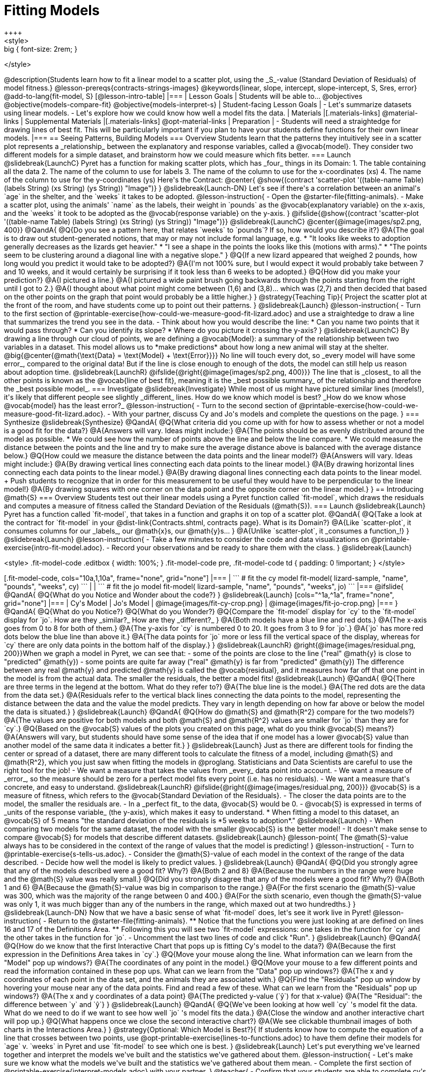 = Fitting Models
++++
<style>
.big { font-size: 2rem; }
</style>
++++
@description{Students learn how to fit a linear model to a scatter plot, using the _S_-value (Standard Deviation of Residuals) of model fitness.}

@lesson-prereqs{contracts-strings-images}

@keywords{linear, slope, intercept, slope-intercept, S, Sres, error}

@add-to-lang{fit-model, S}

[@lesson-intro-table]
|===

| Lesson Goals
| Students will be able to...
@objectives
@objective{models-compare-fit}
@objective{models-interpret-s}

| Student-facing Lesson Goals
|
- Let's summarize datasets using linear models.
- Let's explore how we could know how well a model fits the data.

| Materials
|[.materials-links]
@material-links

| Supplemental Materials
|[.materials-links]
@opt-material-links

| Preparation
|
- Students will need a straightedge for drawing lines of best fit. This will be particularly important if you plan to have your students define functions for their own linear models.

|===

== Seeing Patterns, Building Models

=== Overview
Students learn that the patterns they intuitively see in a scatter plot represents a _relationship_ between the explanatory and response variables, called a @vocab{model}. They consider two different models for a simple dataset, and brainstorm how we could measure which fits better.

=== Launch
@slidebreak{LaunchC}

Pyret has a function for making scatter plots, which has _four_ things in its Domain:

1. The table containing all the data
2. The name of the column to use for labels
3. The name of the column to use for the x-coordinates (xs)
4. The name of the column to use for the y-coordinates (ys)

Here's the Contract:

@center{
@show{(contract 'scatter-plot '((table-name Table) (labels String) (xs String) (ys String)) "Image")}
}

@slidebreak{Launch-DN}

Let's see if there's a correlation between an animal's `age` in the shelter, and the `weeks` it takes to be adopted.

@lesson-instruction{
- Open the @starter-file{fitting-animals}.
- Make a scatter plot, using the animals' `name` as the labels, their weight in `pounds` as the @vocab{explanatory variable} on the x-axis, and the `weeks` it took to be adopted as the @vocab{response variable} on the y-axis.
}

@ifslide{@show{(contract 'scatter-plot '((table-name Table) (labels String) (xs String) (ys String)) "Image")}}

@slidebreak{LaunchC}

@center{@image{images/sp2.png, 400}}

@QandA{
@Q{Do you see a pattern here, that relates `weeks` to `pounds`? If so, how would you describe it?}
@A{The goal is to draw out student-generated notions, that may or may not include formal language, e.g.
 * "It looks like weeks to adoption generally decreases as the lizards get heavier."
 * "I see a shape in the points the looks like this (motions with arms)."
 * "The points seem to be clustering around a diagonal line with a negative slope."
}
@Q{If a new lizard appeared that weighed 2 pounds, how long would you predict it would take to be adopted?}
@A{I'm not 100% sure, but I would expect it would probably take between 7 and 10 weeks, and it would certainly be surprising if it took less than 6 weeks to be adopted.}
@Q{How did you make your prediction?}
@A{I pictured a line.}
@A{I pictured a wide paint brush going backwards through the points starting from the right until I got to 2.}
@A{I thought about what point might come between (1,6) and (3,8)... which was (2,7) and then decided that based on the other points on the graph that point would probably be a little higher.}
}

@strategy{Teaching Tip}{

Project the scatter plot at the front of the room, and have students come up to point out their patterns.
}

@slidebreak{Launch}

@lesson-instruction{
- Turn to the first section of @printable-exercise{how-could-we-measure-good-fit-lizard.adoc} and use a straightedge to draw a line that summarizes the trend you see in the data.
- Think about how you would describe the line:
  * Can you name two points that it would pass through? 
  * Can you identify its slope?
  * Where do you picture it crossing the y-axis?
}

@slidebreak{LaunchC}

By drawing a line through our cloud of points, we are defining a @vocab{Model}: a summary of the relationship between two variables in a dataset. This model allows us to *make predictions* about how long a new animal will stay at the shelter.

@big{@center{@math{\text{Data} = \text{Model} + \text{Error}}}}

No line will touch every dot, so _every model will have some error_, compared to the original data! But if the line is close enough to enough of the dots, the model can still help us reason about adoption time.

@slidebreak{LaunchR}
@ifslide{@right{@image{images/sp2.png, 400}}}

The line that is _closest_ to all the other points is known as the @vocab{line of best fit}, meaning it is the _best possible summary_ of the relationship and therefore the _best possible model_.

=== Investigate
@slidebreak{Investigate}

While most of us might have pictured similar lines (models!), it's likely that different people see slightly _different_ lines. How do we know which model is best? _How do we know whose @vocab{model} has the least error?_

@lesson-instruction{
- Turn to the second section of @printable-exercise{how-could-we-measure-good-fit-lizard.adoc}. 
- With your partner, discuss Cy and Jo's models and complete the questions on the page.
}

=== Synthesize
@slidebreak{Synthesize}

@QandA{
@Q{What criteria did you come up with for how to assess whether or not a model is a good fit for the data?}
@A{Answers will vary. Ideas might include:}
@A{The points should be as evenly distributed around the model as possible.
 * We could see how the number of points above the line and below the line compare.
 * We could measure the distance between the points and the line and try to make sure the average distance above is balanced with the average distance below.}

@Q{How could we measure the distance between the data points and the linear model?}
@A{Answers will vary. Ideas might include:}
@A{By drawing vertical lines connecting each data points to the linear model.}
@A{By drawing horizontal lines connecting each data points to the linear model.}
@A{By drawing diagonal lines connecting each data points to the linear model. +
Push students to recognize that in order for this measurement to be useful they would have to be perpendicular to the linear model!}
@A{By drawing squares with one corner on the data point and the opposite corner on the linear model.}
}

== Introducing @math{S}

=== Overview

Students test out their linear models using a Pyret function called `fit-model`, which draws the residuals and computes a measure of fitness called the Standard Deviation of the Residuals (@math{S}).

=== Launch
@slidebreak{Launch}

Pyret has a function called `fit-model`, that takes in a function and graphs it on top of a scatter plot.

@QandA{
@Q{Take a look at the contract for `fit-model` in your @dist-link{Contracts.shtml, contracts page}. What is its Domain?}
@A{Like `scatter-plot`, it consumes columns for our _labels_, our @math{x}s, our @math{y}s... }
@A{Unlike `scatter-plot`, it _consumes a function_!}
}

@slidebreak{Launch}

@lesson-instruction{
- Take a few minutes to consider the code and data visualizations on @printable-exercise{intro-fit-model.adoc}.
- Record your observations and be ready to share them with the class.
}

@slidebreak{Launch}
++++
<style>
.fit-model-code .editbox { width: 100%; }
.fit-model-code pre, .fit-model-code td { padding: 0 !important; }
</style>
++++

[.fit-model-code, cols="10a,1,10a", frame="none", grid="none"]
|===
|
```
# fit the cy model
fit-model(
  lizard-sample, "name", "pounds", "weeks", cy)
```
|
|
```
# fit the jo model
fit-model(
  lizard-sample, "name", "pounds", "weeks", jo)
```
|===

@ifslide{
@QandA{
@Q{What do you Notice and Wonder about the code?}
}

@slidebreak{Launch}

[cols="^1a,^1a", frame="none", grid="none"]
|===
| Cy's Model
| Jo's Model

| @image{images/fit-cy-crop.png}
| @image{images/fit-jo-crop.png}
|===
}

@QandA{
@Q{What do you Notice?}
@Q{What do you Wonder?}
@Q{Compare the `fit-model` display for `cy` to the `fit-model` display for `jo`. How are they _similar?_ How are they _different?_
}
@A{Both models have a blue line and red dots.}
@A{The x-axis goes from 0 to 8 for both of them.}
@A{The y-axis for `cy` is numbered 0 to 20. It goes from 3 to 9 for `jo`.}
@A{`jo` has more red dots below the blue line than above it.}
@A{The data points for `jo` more or less fill the vertical space of the display, whereas for `cy` there are only data points in the bottom half of the display.}
}


@slidebreak{LaunchR}

@right{@image{images/residual.png, 200}}When we graph a model in Pyret, we can see that:

- some of the points are close to the line ("real" @math{y} is close to "predicted" @math{y})
- some points are quite far away ("real" @math{y} is far from "predicted" @math{y})

The difference between any real @math{y} and predicted @math{y} is called the @vocab{residual}, and it measures how far off that one point in the model is from the actual data. The smaller the residuals, the better a model fits!

@slidebreak{Launch}

@QandA{
@Q{There are three terms in the legend at the bottom. What do they refer to?}
@A{The blue line is the model.}
@A{The red dots are the data from the data set.}
@A{Residuals refer to the vertical black lines connecting the data points to the model, representing the distance between the data and the value the model predicts. They vary in length depending on how far above or below the model the data is situated.}
}

@slidebreak{Launch}

@QandA{
@Q{How do @math{S} and @math{R^2} compare for the two models?}
@A{The values are positive for both models and both @math{S} and @math{R^2} values are smaller for `jo` than they are for `cy`.}

@Q{Based on the @vocab{S} values of the plots you created on this page, what do you think @vocab{S} means?}
@A{Answers will vary, but students should have some sense of the idea that if one model has a lower @vocab{S} value than another model of the same data it indicates a better fit.}
}

@slidebreak{Launch}

Just as there are different tools for finding the center or spread of a dataset, there are many different tools to calculate the fitness of a model, including @math{S} and @math{R^2}, which you just saw when fitting the models in @proglang.

Statisticians and Data Scientists are careful to use the right tool for the job!

- We want a measure that takes the values from _every_ data point into account.
- We want a measure of _error_, so the measure should be zero for a perfect model fits every point (i.e. has no residuals).
- We want a measure that's concrete, and easy to understand.

@slidebreak{LaunchR}

@ifslide{@right{@image{images/residual.png, 200}}}
@vocab{S} is a measure of fitness, which refers to the @vocab{Standard Deviation of the Residuals}.

- The closer the data points are to the model, the smaller the residuals are.
- In a _perfect fit_ to the data, @vocab{S} would be 0.
- @vocab{S} is expressed in terms of _units of the response variable_ (the y-axis), which makes it easy to understand.
  * When fitting a model to this dataset, an @vocab{S} of 5 means "the standard deviation of the residuals is *5 weeks to adoption*."

@slidebreak{Launch}

- When comparing two models for the same dataset, the model with the smaller @vocab{S} is the better model!
- It doesn't make sense to compare @vocab{S} for models that describe different datasets.

@slidebreak{Launch}

@lesson-point{
The @math{S}-value always has to be considered in the context of the range of values that the model is predicting!
}

@lesson-instruction{
- Turn to @printable-exercise{s-tells-us.adoc}.
- Consider the @math{S}-value of each model in the context of the range of the data described.
- Decide how well the model is likely to predict values.
}

@slidebreak{Launch}

@QandA{
@Q{Did you strongly agree that any of the models described were a good fit? Why?}
@A{Both 2 and 8}
@A{Because the numbers in the range were huge and the @math{S} value was really small.}

@Q{Did you strongly disagree that any of the models were a good fit? Why?}
@A{Both 1 and 6}
@A{Because the @math{S}-value was big in comparison to the range.}
@A{For the first scenario the @math{S}-value was 300, which was the majority of the range between 0 and 400.}
@A{For the sixth scenario, even though the @math{S}-value was only 1, it was much bigger than any of the numbers in the range, which maxed out at two hundredths.}
}

@slidebreak{Launch-DN}

Now that we have a basic sense of what `fit-model` does, let's see it work live in Pyret!

@lesson-instruction{
- Return to the @starter-file{fitting-animals}.
  ** Notice that the functions you were just looking at are defined on lines 16 and 17 of the Definitions Area.
  ** Following this you will see two `fit-model` expressions: one takes in the function for `cy` and the other takes in the function for `jo`.
- Uncomment the last two lines of code and click "Run".
}

@slidebreak{Launch}

@QandA{
@Q{How do we know that the first Interactive Chart that pops up is fitting Cy's model to the data?}
@A{Because the first expression in the Definitions Area takes in `cy`.}

@Q{Move your mouse along the line. What information can we learn from the "Model" pop up windows?}
@A{The coordinates of any point in the model.}

@Q{Move your mouse to a few different points and read the information contained in these pop ups. What can we learn from the "Data" pop up windows?}
@A{The x and y coordinates of each point in the data set, and the animals they are associated with.}

@Q{Find the "Residuals" pop up window by hovering your mouse near any of the data points. Find and read a few of these. What can we learn from the "Residuals" pop up windows?}
@A{The x and y coordinates of a data point}
@A{The predicted y-value (`ŷ`) for that x-value}
@A{The "Residual": the difference between `y` and `ŷ`}
}

@slidebreak{Launch}

@QandA{
@Q{We've been looking at how well `cy` 's model fit the data. What do we need to do if we want to see how well `jo` 's model fits the data.}
@A{Close the window and another interactive chart will pop up.}

@Q{What happens once we close the second interactive chart?}
@A{We see clickable thumbnail images of both charts in the Interactions Area.}
}

@strategy{Optional: Which Model is Best?}{
If students know how to compute the equation of a line that crosses between two points, use @opt-printable-exercise{lines-to-functions.adoc} to have them define their models for `age` v. `weeks` in Pyret and use `fit-model` to see which one is best.
}


@slidebreak{Launch}

Let's put everything we've learned together and interpret the models we've built and the statistics we've gathered about them.


@lesson-instruction{
- Let's make sure we know what the models we've built and the statistics we've gathered about them mean.
- Complete the first section of @printable-exercise{interpret-models.adoc} with your partner.
}

@teacher{
- Confirm that your students are able to complete cy's model correctly.
- If your students did not complete @opt-printable-exercise{lines-to-functions.adoc}, direct them to ignore the last section of the page they are about to complete.
}

@slidebreak{Launch}

@lesson-instruction{
- Complete @printable-exercise{interpret-models.adoc}. +
_Heads up: You will be using percent change to make sense of how the expected errors in these models compare._
}

@strategy{How can @math{r^2} be less than zero?}{
Sharp-eyed students might wonder how it's possible for an @math{r^2} to be less than zero. That's supposed to be impossible, right?

It turns out that the @math{R^2} of a model @link{https://stats.stackexchange.com/questions/627589/definition-of-text-r2-text, is NOT computed by squaring *R*}, and only actually equals @math{R \times R} when the model is produced through linear regression. Remember: linear regression can only find the line of _best_ fit, so it will never produce something crazy like a negatively-sloping line for a dataset with a positive correlation!

When students are coming up with models on their own, they aren't bound by the algorithm for linear regression and can come up with lines whose fit is worse than `lr-plot` could ever be!
}

=== Synthesize
@slidebreak{Synthesize}

@QandA{
@Q{Why do we need to know the Range of the dataset in order to interpret an @vocab{S-value}?}
@A{Because @vocab{S-values} tell us the expected error in _units of the variable on the y-axis_. An error of $1000 could be huge or minuscule depending on the context.}
@Q{Besides looking at the @vocab{S-value}, what might you look for to determine whether a linear model is a good fit for the data?}
@A{That the average distance of the points above the line appears to be about the same as the average distance of the points below the line.}
}

@ifnotslide{
++++
<style>
.algebra-2 {
  border-radius: 20px;
  border: solid 1px black !important;
  padding: 10px !important;
  margin: 10px auto;
  margin-bottom: 30px;
  width: 80%;
}
</style>
++++
[.algebra-2]
=== What about Non-linear Models and Algebra 2?

There's no reason things have to stop at line of best fit! Algebra 2 and Integrated 3 teachers -- or Data Science teachers looking to count their course as an alternative to Algebra 2 -- can extend this modeling work using our @dist-link{courses/algebra-2/, Algebra 2} materials, which covers quadratic, exponential, logarithmic, and periodic models!
}

== Additional Practice


- @link{https://classroom.amplify.com/activity/5c5bc938531af975828d9e92?utm_campaign=share&utm_content=activity, The Fit Flights Desmos Activity}, Inspired by Illustrative Mathematics and OpenUp Resources, has students place a line on a scatter plot, trying to max out a meter that measures the goodness of the fit. We recommend it as additional practice for homework or a do now after completing this lesson. 
- For more practice deciding and articulating which model is better:
  * Have your students complete @opt-printable-exercise{how-could-we-measure-good-fit-cheerios.adoc}. 
  * They can then practice fitting the models to test their work using the @opt-starter-file{alg2-cheerios}.

@vspace{1ex}

@indented{@teacher{
The models they'll be working with will look like this:
[cols="1a,1a", frame="none", grid="none"]
|===
| `fit-model(cheerios-table, "id", "day", "cheerios-on-the-floor", f)`
| `fit-model(cheerios-table, "id", "day", "cheerios-on-the-floor", g)`

| @centered-image{images/cheerios-f.png}
| @centered-image{images/cheerios-g.png}
|===
}}


